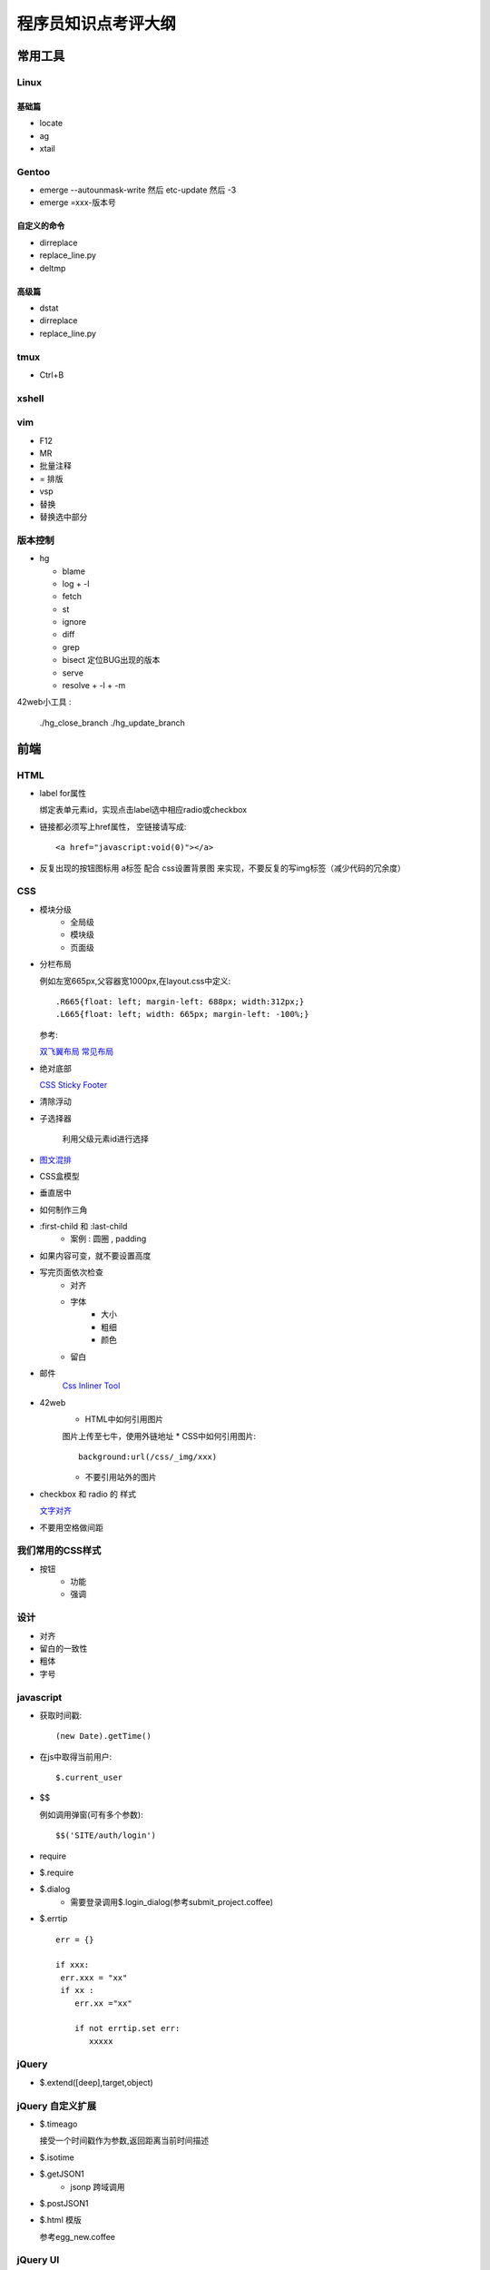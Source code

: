 程序员知识点考评大纲
===================================



常用工具
~~~~~~~~~~~~~~~~~~~~~~~~~~~~~~~~~~
Linux 
----------------------------------

基础篇
..................................
* locate
* ag
* xtail

Gentoo
----------------------------------
* emerge --autounmask-write 然后 etc-update 然后 -3
* emerge =xxx-版本号

自定义的命令
..................................
* dirreplace
* replace_line.py
* deltmp

高级篇
..................................
* dstat
* dirreplace
* replace_line.py


tmux
-----------------------------------
* Ctrl+B

xshell
-----------------------------------

vim
-----------------------------------
* F12
* MR
* 批量注释
* = 排版
* vsp
* 替换
* 替换选中部分

版本控制
-----------------------------------

* hg

  - blame
  - log
    + -l 
  - fetch 
  - st
  - ignore
  - diff
  - grep 
  - bisect 定位BUG出现的版本 
  - serve
  - resolve
    + -l
    + -m

42web小工具 :

    ./hg_close_branch  
    ./hg_update_branch


前端
~~~~~~~~~~~~~~~~~~~~~~~~~~~~~~~~~~~

HTML
-----------------------------------
* label for属性

  绑定表单元素id，实现点击label选中相应radio或checkbox
* 链接都必须写上href属性， 空链接请写成:: 

    <a href="javascript:void(0)"></a>

* 反复出现的按钮图标用 a标签 配合 css设置背景图 来实现，不要反复的写img标签（减少代码的冗余度）

CSS
-----------------------------------
* 模块分级
    * 全局级
    * 模块级
    * 页面级
* 分栏布局

  例如左宽665px,父容器宽1000px,在layout.css中定义::

  .R665{float: left; margin-left: 688px; width:312px;}
  .L665{float: left; width: 665px; margin-left: -100%;}

  参考:

  `双飞翼布局 <http://www.dqqd.me/flying-wing/>`_
  `常见布局 <http://blog.html.it/layoutgala/>`_

* 绝对底部

  `CSS Sticky Footer <http://paranimage.com/css-sticky-footer/>`_
* 清除浮动
* 子选择器
    
    利用父级元素id进行选择
* `图文混排 <http://dabblet.com/gist/4094139>`_
* CSS盒模型
* 垂直居中
* 如何制作三角
* :first-child 和 :last-child
    - 案例 : 圆圈 , padding
* 如果内容可变，就不要设置高度
* 写完页面依次检查
    * 对齐
    * 字体
        * 大小
        * 粗细
        * 颜色
    * 留白
* 邮件
    `Css Inliner Tool <http://templates.mailchimp.com/resources/inline-css/>`_
* 42web
    * HTML中如何引用图片 

    图片上传至七牛，使用外链地址
    * CSS中如何引用图片::

        background:url(/css/_img/xxx)
    * 不要引用站外的图片 
* checkbox 和 radio 的 样式 

  `文字对齐 <http://www.zhangxinxu.com/wordpress/?p=56>`_
* 不要用空格做间距

我们常用的CSS样式
-----------------------------------
* 按钮
    * 功能
    * 强调

设计 
-----------------------------------
* 对齐
* 留白的一致性
* 粗体
* 字号

javascript
-----------------------------------
* 获取时间戳::

    (new Date).getTime()
* 在js中取得当前用户::

    $.current_user
* $$

  例如调用弹窗(可有多个参数)::

    $$('SITE/auth/login')
* require
* $.require
* $.dialog
    * 需要登录调用$.login_dialog(参考submit_project.coffee)
* $.errtip ::

    err = {}

    if xxx:
     err.xxx = "xx"
     if xx :  
        err.xx ="xx"

        if not errtip.set err:
           xxxxx

jQuery
-----------------------------------
* $.extend([deep],target,object)

jQuery 自定义扩展
-----------------------------------
* $.timeago

  接受一个时间戳作为参数,返回距离当前时间描述
* $.isotime
* $.getJSON1
    * jsonp 跨域调用
* $.postJSON1
* $.html 模版

  参考egg_new.coffee

jQuery UI
-----------------------------------
* Accordion
* Datepicker
* Tagit

CoffeeScript
-----------------------------------
* `在页面中直接写coffee <http://coffeescript.org/#scripts>`_

avalon
-----------------------------------
* 命名规则的修改

    "-"改为"_"
* ms_view
* 操作类似view的复用
* view与数据结构的模块划分原则（每一个保存的url对应一个view）
* `$remove <http://limodou.github.io/avalon-learning/zh_CN/event.html>`_
* `$watch <http://limodou.github.io/avalon-learning/zh_CN/watch.html>`_
* 如何定义avalon组建
    * 创建既可以单独使用，也可以在循环中使用的avalon组件

  参考ui_follow.coffee

Firebug
-----------------------------------
* 控制台面板中，点击“保持”按钮，页面重新载入时不清空面板

杂项
-----------------------------------
* `七牛剪裁 <http://developer.qiniu.com/docs/v6/api/reference/fop/image/imageview2.html>`_
* 上传文件
* 上传头像
* 地址选择

Photoshop
-----------------------------------
* `复制psd中的文字 参考psd文字编辑 <http://jingyan.baidu.com/article/fc07f9893db14512ffe5199e.html>`_

工具
-----------------------------------
* Chrome插件 
    * PerfectPixel 
    * Page Ruler 
* Windows
    * Color Picker


后端
~~~~~~~~~~~~~~~~~~~~~~~~~~~~~~~~~~~

python
-----------------------------------
* 闭包 
* 正则表达式
* collections
  - defaultdict
* itertools
* enum
  - IntEnum
* enumerate
* time.mktime(time.strptime("2007-03-04 21:08:12", "%Y-%m-%d %H:%M:%S"))
* dateparser
* python 的 新式类与旧式类 ， 以及super的意义

mongodb
-----------------------------------
* find 
    - limit
    - skip
    - sort
* delete
* remove(删除条件)
* save
   - 填充默认值
* upsert

MySQL
-----------------------------------
* get
* mc_get
* mc_get_list

Kv
----------------------------------
* id_by_value
* get
* mc_get

nginx
-----------------------------------

mako
-----------------------------------
* this 比如 this.get_argument('q')
* ${json_encode(xxx)|n}

redis
-----------------------------------
* hset
* set
* zset
* list
* expire 

mongo
-----------------------------------
* 时间用int保存
* mongo默认值需要是一个生成函数
  * pyhton常见的默认值陷阱，以create_time=time()为例

gearman
-----------------------------------

supervisor
-----------------------------------
* 线上服务器如何看异常

tornado
-----------------------------------
* 通过编写 Base View简化业务开发

42web
-----------------------------------
* 新建url页面
* render
* css，js的引用
* merge.conf
* 新建css，js，修改merge.conf需要重启开发服务器
* View的类型
* 分页
* 在页面取得当前用户
* 搜索
* 自动补全
* gearman 异步调用 
* JsOb
* rendermail 发送邮件
* redis key的定义 ， R.
* model 中 使用绝对路径import以防止redis提示key重复定义
* import _env 
* 配置文件 的 定义 与 自适应
* make.py 生成配置文件

开发习惯
----------------------------------
* 修改函数接口后， 用ag查找并修改些调用过的地方
* 函数命名规则 ：名词在前动词在后 ， 常用命名如下

  - user_new 新建
  - user_rm 删除
  - user_dumps 返回一个包含各种相关数据的json对象
  - user_id_list_by_com_id(limit, offset) 查询
  - user_new 新建
  - user_rm 删除
  - user_dumps 返回一个包含各种相关数据的json对象
  - user_id_list_by_com_id(limit, offset) 查询
  - user_id_count_by_com_id
 
  我们通常把user_id作为第一个参数 

开发流程
----------------------------------
* 表单

  #. 编写静态html页面
  #. coffeescript完成交互 
  #. 演示并验收前端页面
  #. 定义 url 和 json数据
  #. 完成ajax保存接口 
  #. 数据回填
  #. 演示并验收
  #. code review
  #. 合并到default 
  #. 上线到开发服务器
  #. 合并到online
  #. 上线到线上服务器 


前端
.................................
* 确认链接都链接到了正确的页面


